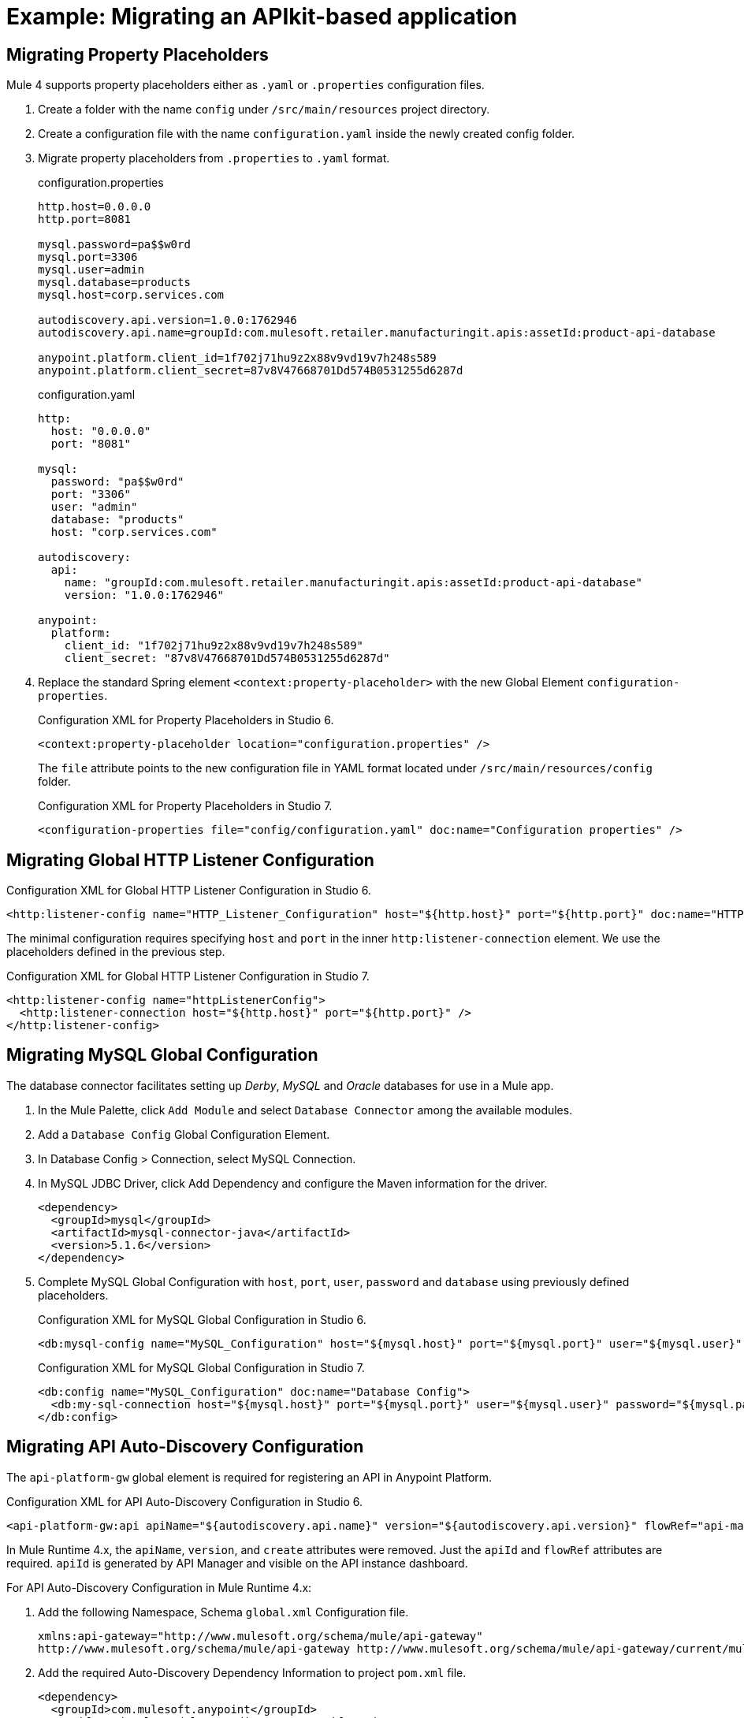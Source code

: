 // Andres Alleva
= Example: Migrating an APIkit-based application

////
This example migrates a Mule app to Mule 4 from Mule 3.
// Writer: Please explain the features or use cases you are going
// to cover. Provide a rationale, explaining how they worked
// in Mule 3 vs. how they work in Mule 4.

// You might list features in Mule 3 that you migrate to Mule 4,
// naming each feature, explaining how things changed in Mule 4,
// and anything about how it will work once migrated.

// * Feature 1
// * Feature 2
// * Feature etc.

// Before and After description: Please provide the big picture of what
// the app you are migrating looks like. Screenshots from in Studio 6 vs. // Studio 7 might be the most straightforward way to illustrate this.

//Optional: screenshot to store in migration/v/latest/_images
Here is a screenshot of this Mule app in Studio 6:

image::example1_complex_screenshot_here.png[App in Mule 3]

// Highlight the main differences between the examples.

//Optional: screenshot to store in migration/v/latest/_images
Here is the migrated app in Studio 7:

image::example2_complex_screenshot_here.png[App in Mule 4]

// If necessary or helpful, break down the migration into major steps,
// including any prep, for example:

This migration follows these basic steps:

. step 1
. step 2
. etc.

// Break down the app migration on a feature-by-feature basis.
////

== Migrating Property Placeholders

// Please replace this comment with an explanation
// of how you migrated the feature, and show the Studio 6
// vs. Studio 7 XML for the feature. Please provide any
// extra info needed to understand the changes to this feature
// in Mule 3 and Mule 4.
Mule 4 supports property placeholders either as `.yaml` or `.properties` configuration files.

. Create a folder with the name `config` under `/src/main/resources` project directory.
. Create a configuration file with the name `configuration.yaml` inside the newly created config folder.
. Migrate property placeholders from `.properties` to `.yaml` format.
+
.configuration.properties
----
http.host=0.0.0.0
http.port=8081

mysql.password=pa$$w0rd
mysql.port=3306
mysql.user=admin
mysql.database=products
mysql.host=corp.services.com

autodiscovery.api.version=1.0.0:1762946
autodiscovery.api.name=groupId:com.mulesoft.retailer.manufacturingit.apis:assetId:product-api-database

anypoint.platform.client_id=1f702j71hu9z2x88v9vd19v7h248s589
anypoint.platform.client_secret=87v8V47668701Dd574B0531255d6287d
----
+
.configuration.yaml
----
http:
  host: "0.0.0.0"
  port: "8081"

mysql:
  password: "pa$$w0rd"
  port: "3306"
  user: "admin"
  database: "products"
  host: "corp.services.com"

autodiscovery:
  api:
    name: "groupId:com.mulesoft.retailer.manufacturingit.apis:assetId:product-api-database"
    version: "1.0.0:1762946"

anypoint:
  platform:
    client_id: "1f702j71hu9z2x88v9vd19v7h248s589"
    client_secret: "87v8V47668701Dd574B0531255d6287d"
----
+
. Replace the standard Spring element `<context:property-placeholder>` with the new Global Element `configuration-properties`.
+
.Configuration XML for Property Placeholders in Studio 6.
[source,xml,linenums]
----
<context:property-placeholder location="configuration.properties" />
----
+
// Explain what changed for Mule 4 in Studio 7, including any different modules, component you needed to use.
The `file` attribute points to the new configuration file in YAML format located under `/src/main/resources/config` folder.
+
.Configuration XML for Property Placeholders in Studio 7.
[source,xml,linenums]
----
<configuration-properties file="config/configuration.yaml" doc:name="Configuration properties" />
----

== Migrating Global HTTP Listener Configuration

// Now do the same for the next migrated feature, and so on.

.Configuration XML for Global HTTP Listener Configuration in Studio 6.
[source,xml,linenums]
----
<http:listener-config name="HTTP_Listener_Configuration" host="${http.host}" port="${http.port}" doc:name="HTTP Listener Configuration"/>
----

// Explain what changed for Mule 4 in Studio 7, including any different modules, component you needed to use.
The minimal configuration requires specifying `host` and `port` in the inner `http:listener-connection` element. We use the placeholders defined in the previous step.

.Configuration XML for Global HTTP Listener Configuration in Studio 7.
[source,xml,linenums]
----
<http:listener-config name="httpListenerConfig">
  <http:listener-connection host="${http.host}" port="${http.port}" />
</http:listener-config>
----

== Migrating MySQL Global Configuration

// Now do the same for the next migrated feature, and so on.
The database connector facilitates setting up _Derby_, _MySQL_ and _Oracle_ databases for use in a Mule app.

. In the Mule Palette, click `Add Module` and select `Database Connector` among the available modules.
. Add a `Database Config` Global Configuration Element.
. In Database Config > Connection, select MySQL Connection.
. In MySQL JDBC Driver, click Add Dependency and configure the Maven information for the driver.
+
....
<dependency>
  <groupId>mysql</groupId>
  <artifactId>mysql-connector-java</artifactId>
  <version>5.1.6</version>
</dependency>
....
+
. Complete MySQL Global Configuration with `host`, `port`, `user`, `password` and `database` using previously defined placeholders.
+
.Configuration XML for MySQL Global Configuration in Studio 6.
[source,xml,linenums]
----
<db:mysql-config name="MySQL_Configuration" host="${mysql.host}" port="${mysql.port}" user="${mysql.user}" password="${mysql.password}" database="${mysql.database}" doc:name="MySQL Configuration" />
----
+
// Explain what changed for Mule 4 in Studio 7, including any different modules, component you needed to use.
+
.Configuration XML for MySQL Global Configuration in Studio 7.
[source,xml,linenums]
----
<db:config name="MySQL_Configuration" doc:name="Database Config">
  <db:my-sql-connection host="${mysql.host}" port="${mysql.port}" user="${mysql.user}" password="${mysql.password}" database="${mysql.database}" />
</db:config>
----

== Migrating API Auto-Discovery Configuration

// Now do the same for the next migrated feature, and so on.
The `api-platform-gw` global element is required for registering an API in Anypoint Platform.

.Configuration XML for API Auto-Discovery Configuration in Studio 6.
[source,xml,linenums]
----
<api-platform-gw:api apiName="${autodiscovery.api.name}" version="${autodiscovery.api.version}" flowRef="api-main" create="true" doc:name="API Autodiscovery"/>
----

// Explain what changed for Mule 4 in Studio 7, including any different modules, component you needed to use.
In Mule Runtime 4.x, the `apiName`, `version`, and `create` attributes were removed. Just the `apiId` and `flowRef` attributes are required. `apiId` is generated by API Manager and visible on the API instance dashboard.

For API Auto-Discovery Configuration in Mule Runtime 4.x:

. Add the following Namespace, Schema `global.xml` Configuration file.
+
....
xmlns:api-gateway="http://www.mulesoft.org/schema/mule/api-gateway"
http://www.mulesoft.org/schema/mule/api-gateway http://www.mulesoft.org/schema/mule/api-gateway/current/mule-api-gateway.xsd
....
+
. Add the required Auto-Discovery Dependency Information to project `pom.xml` file.
+
....
<dependency>
  <groupId>com.mulesoft.anypoint</groupId>
  <artifactId>mule-module-autodiscovery</artifactId>
  <version>4.0.0</version>
</dependency>
....
+
.Configuration XML for API Auto-Discovery Configuration in Studio 7.
[source,xml,linenums]
----
<api-gateway:autodiscovery apiId="${autodiscovery.api.id}" flowRef="api-product-main" doc:name="API Autodiscovery"/>
----

== Migrating Global Validation Configuration

// Now do the same for the next migrated feature, and so on.

.Configuration XML for Global Validation Configuration in Studio 6.
[source,xml,linenums]
----
<validation:config name="Validation_Configuration" doc:name="Validation Configuration"/>
----

// Explain what changed for Mule 4 in Studio 7, including any different modules, component you needed to use.
Opposite to Mule Runtime 3.x, adding the Validation Module to the Mule Palette is required to proceed with the configuration.

. In the Mule Palette, click `Add Module` and select `Validation Module` among the available modules.
. Add a `Validation Config` Global Configuration Element.

.Configuration XML for Global Validation Configuration in Studio 7.
[source,xml,linenums]
----
<validation:config name="Validation_Config" doc:name="Validation Config" />
----

== Migrating _get-products-flow_

// Now do the same for the next migrated feature, and so on.
`get-products-flow` returns products from the database filtering by `Product Category` and/or `Product Name` also supporting paginated queries with `offset` and `maxResults` parameters.

.Configuration XML for get-products-flow in Studio 6.
[source,xml,linenums]
----
<flow name="get-products-flow">
  <message-properties-transformer doc:name="Get Query Params" scope="invocation">
    <add-message-property key="queryOffset" value="#[Integer.valueOf(message.inboundProperties.'http.query.params'.offset)]" />
    <add-message-property key="queryLimit" value="#[Integer.valueOf(message.inboundProperties.'http.query.params'.maxResults)]" />
    <add-message-property key="queryName" value="#[ (message.inboundProperties.'http.query.params'.name != null) ? ('%'+message.inboundProperties.'http.query.params'.name+'%') : '%%']" />
    <add-message-property key="queryCategory" value="#[ (message.inboundProperties.'http.query.params'.category != null) ? ('%'+message.inboundProperties.'http.query.params'.category+'%') : '%%']" />
  </message-properties-transformer>
  <db:select config-ref="MySQL_Configuration" doc:name="Query Products">
    <db:parameterized-query><![CDATA[SELECT  p.id, p.name, p.description, p.product_number, p.manufactured, p.colors, p.categories, p.stock, p.safety_stock_level, p.standard_cost, p.list_price, p.size, p.size_unit_measure_code, p.weight, p.weight_unit_measure_code, p.days_to_manufacture, p.images,  p.modified_date, p.created_date
FROM product p
WHERE LOWER(p.name) like #[flowVars.queryName.toLowerCase()] AND LOWER(p.categories) like #[flowVars.queryCategory.toLowerCase()]
LIMIT #[flowVars.queryLimit]
OFFSET #[flowVars.queryOffset]]]>
    </db:parameterized-query>
  </db:select>
  <dw:transform-message doc:name="Products to JSON">
    <dw:set-payload resource="classpath:mappings/get-products-response.dwl"/>
  </dw:transform-message>
</flow>
----

// Explain what changed for Mule 4 in Studio 7, including any different modules, component you needed to use.
. There are no changes regarding `get-products-flow` definition.
+

[source,xml,linenums]
----
<flow name="get-products-flow">
----

. Create a package with the name `variables` under `src/main/resources` folder.
+

. Create the file `set-queryCategory-variable.dwl` under `src/main/resources/variables` folder and write a DW script for setting `queryCategory` flow variable.
+
....
%dw 2.0
output application/java
var queryCategory = attributes.queryParams.category
---
if (queryCategory != null)
	queryCategory
else
	'%%'
....

. Create the file `set-queryLimit-variable.dwl` under `src/main/resources/variables` folder and write a DW script for setting `queryLimit` flow variable.
+
....
%dw 2.0
output application/java
---
attributes.queryParams.maxResults as Number
....

. Create the file `set-queryName-variable.dwl` under `src/main/resources/variables` folder and write a DW script for setting `queryName` flow variable.
+
....
%dw 2.0
output application/java
var queryName = attributes.queryParams.name
---
if (queryName != null)
	queryName
else
	'%%'
....

. Create the file `set-queryOffset-variable.dwl` under `src/main/resources/variables` folder and write a DW script for setting `queryOffset` flow variable.
+
....
%dw 2.0
output application/java
---
attributes.queryParams.offset as Number
....

. Add a `Transform component` to replace the logic inside `message-properties-transformer` and set the variables `queryOffset`, `queryLimit`, `queryName` and `queryCategory` referencing to its DW script.
+

[source,xml,linenums]
----
<flow name="get-products-flow">
  <ee:transform doc:name="Get Query Params" doc:id="ab756164-e1df-4fc5-8fbe-8f4f8cafc2f6">
    <ee:message />
    <ee:variables>
     <ee:set-variable variableName="queryOffset" resource="variables/set-queryOffset-variable.dwl" />
     <ee:set-variable variableName="queryLimit" resource="variables/set-queryLimit-variable.dwl" />
     <ee:set-variable variableName="queryName" resource="variables/set-queryName-variable.dwl" />
     <ee:set-variable variableName="queryCategory" resource="variables/set-queryCategory-variable.dwl" />
   </ee:variables>
 </ee:transform>
</flow>
----

. Add a `db:select` element, referencing the MySQL Global Configuration. Use the colon (:) syntax in parametrized queries. Parameters must be supplied as key-value pairs into the `db:input-parameters` element.
+

[source,xml,linenums]
----
<db:select config-ref="MySQL_Configuration" doc:name="Query Products">
  <db:sql >SELECT  p.id, p.name, p.description, p.product_number, p.manufactured, p.colors, p.categories, p.stock, p.safety_stock_level, p.standard_cost, p.list_price, p.size, p.size_unit_measure_code, p.weight, p.weight_unit_measure_code, p.days_to_manufacture, p.images,  p.modified_date, p.created_date
FROM product p
WHERE LOWER(p.name) like :name AND LOWER(p.categories) like :category
LIMIT :limit
OFFSET :offset</db:sql>
  <db:input-parameters ><![CDATA[#[{'name' : lower(vars.queryName), 'category': lower(vars.queryCategory), 'limit': vars.queryLimit, 'offset': vars.queryOffset}]]]></db:input-parameters>
</db:select>
----

. Create a package with the name `mappings` under `src/main/resources` folder.
+

. Create the file `get-products-response.dwl` under `src/main/resources/mappings` folder.
+

. Migrate `get-products-response.dwl` DW 1.0 script to DW 2.0.
+

.Transformation for get-products-response in DW 1.0.
----
%dw 1.0
%output application/json
---
payload map {
	id: $.id,
	categories: ($.categories default "") splitBy ",",
	colors: ($.colors default "") splitBy ",",
	images: ($.images default "") splitBy ",",
	createdDate: $.created_date as :string {format: "yyyy-MM-dd"},
	modifiedDate: $.modified_date as :string {format: "yyyy-MM-dd"},
	safetyStockLevel: $.safety_stock_level as :number,
	stock: $.stock as :number,
	daysToManufacture: $.days_to_manufacture,
	name: $.name,
	description: $.description,
	listPrice: $.list_price,
	manufactured: $.manufactured,
	productNumber: $.product_number,
	size: $.size,
	sizeUnitMeasureCode: $.size_unit_measure_code,
	standardCost: $.standard_cost,
	weightUnitMeasureCode: $.weight_unit_measure_code,
	weight: $.weight
}
----

.Transformation for get-products-response in DW 2.0.
----
%dw 2.0
output application/json
---
payload map {
	id: $.id,
	categories: ($.categories default "") splitBy ",",
	colors: ($.colors default "") splitBy ",",
	images: ($.images default "") splitBy ",",
	createdDate: $.created_date as String {format: "yyyy-MM-dd"},
	modifiedDate: $.modified_date as String {format: "yyyy-MM-dd"},
	safetyStockLevel: $.safety_stock_level as Number,
	stock: $.stock as Number,
	daysToManufacture: $.days_to_manufacture,
	name: $.name,
	description: $.description,
	listPrice: $.list_price,
	manufactured: $.manufactured,
	productNumber: $.product_number,
	size: $.size,
	sizeUnitMeasureCode: $.size_unit_measure_code,
	standardCost: $.standard_cost,
	weightUnitMeasureCode: $.weight_unit_measure_code,
	weight: $.weight
}
----

Finally, add a `Transform component` that sets the payload using the DW 2.0 transformation.

[source,xml,linenums]
----
<flow name="get-products-flow">
	<!-- more logic here -->
	<ee:transform doc:name="Products to JSON">
		<ee:message>
			<ee:set-payload resource="mappings/get-products-response.dwl" />
		</ee:message>
	</ee:transform>
</flow>
----

.Configuration XML for get-products-flow in Studio 7.
[source,xml,linenums]
----
<flow name="get-products-flow">
		<ee:transform doc:name="Get Query Params" doc:id="ab756164-e1df-4fc5-8fbe-8f4f8cafc2f6">
			<ee:message />
			<ee:variables>
				<ee:set-variable variableName="queryOffset" resource="variables/set-queryOffset-variable.dwl" />
				<ee:set-variable variableName="queryLimit" resource="variables/set-queryLimit-variable.dwl" />
				<ee:set-variable variableName="queryName" resource="variables/set-queryName-variable.dwl" />
				<ee:set-variable variableName="queryCategory" resource="variables/set-queryCategory-variable.dwl" />
			</ee:variables>
		</ee:transform>
		<db:select config-ref="MySQL_Configuration" doc:name="Query Products">
			<db:sql>SELECT p.id, p.name, p.description, p.product_number,
				p.manufactured, p.colors, p.categories, p.stock,
				p.safety_stock_level, p.standard_cost, p.list_price, p.size,
				p.size_unit_measure_code, p.weight, p.weight_unit_measure_code,
				p.days_to_manufacture, p.images, p.modified_date, p.created_date
				FROM product p
				WHERE LOWER(p.name) like :name AND LOWER(p.categories) like :category
				LIMIT :limit
				OFFSET :offset</db:sql>
			<db:input-parameters><![CDATA[#[{'name' : lower(vars.queryName), 'category': lower(vars.queryCategory), 'limit': vars.queryLimit, 'offset': vars.queryOffset}]]]></db:input-parameters>
		</db:select>
		<ee:transform doc:name="Products to JSON">
			<ee:message>
				<ee:set-payload resource="mappings/get-products-response.dwl" />
			</ee:message>
		</ee:transform>
	</flow>
----

== Migrating _get-product-by-id-flow_

// Now do the same for the next migrated feature, and so on.
`get-product-by-id-flow` returns a product from the database filtering by `id`. If there isn't a product with the required id, an `HTTP 404 Not Found` error is returned.

.Configuration XML for get-product-by-id-flow in Studio 6.
[source,xml,linenums]
----
<flow name="get-product-by-id-flow">
  <db:select config-ref="MySQL_Configuration" doc:name="Get by Id">
    <db:parameterized-query><![CDATA[SELECT p.id, p.name, p.description, p.product_number, p.manufactured, p.colors, p.categories, p.stock, p.safety_stock_level, p.standard_cost, p.list_price, p.size, p.size_unit_measure_code, p.weight, p.weight_unit_measure_code, p.days_to_manufacture, p.images,  p.modified_date, p.created_date FROM product p where p.id = #[id]]]></db:parameterized-query>
  </db:select>
  <validation:is-true config-ref="Validation_Configuration" doc:name="Is Not Empty" exceptionClass="org.mule.module.apikit.exception.NotFoundException" expression="#[payload.size() &gt; 0]"/>
  <dw:transform-message doc:name="Product to JSON">
    <dw:set-payload resource="classpath:mappings/get-product-by-id-response.dwl"/>
  </dw:transform-message>
</flow>
----

// Explain what changed for Mule 4 in Studio 7, including any different modules, component you needed to use.
. There are no changes regarding `get-product-by-id-flow` definition.
+
[source,xml,linenums]
----
<flow name="get-product-by-id-flow" />
----

. Create `set-productId-variable.dwl` under `src/main/resources/variables` folder. Add the following logic for getting the `id` from `uriParams`.
+
....
%dw 2.0
output application/java
---
attributes.uriParams.id
....

. Add a `Transform component` that references the DW script that sets a variable with the `productId` value received as a `URI parameter`.
+
[source,xml,linenums]
----
<flow name="get-product-by-id-flow">
  <ee:transform doc:name="Get Uri Params">
    <ee:message />
    <ee:variables>
      <ee:set-variable variableName="id" resource="variables/set-productId-variable.dwl" />
    </ee:variables>
  </ee:transform>
</flow>
----

. Add a `db:select` element, referencing the MySQL Global Configuration. Use the colon (:) syntax in parametrized queries. Parameters must be supplied as key-value pairs into the `db:input-parameters` element.
+
[source,xml,linenums]
----
<db:select config-ref="MySQL_Configuration" doc:name="Get by Id">
  <db:sql>SELECT p.id, p.name, p.description, p.product_number, p.manufactured, p.colors, p.categories, p.stock, p.safety_stock_level, p.standard_cost, p.list_price, p.size, p.size_unit_measure_code, p.weight, p.weight_unit_measure_code, p.days_to_manufacture, p.images,  p.modified_date, p.created_date
FROM product p
where p.id = :id</db:sql>
  <db:input-parameters><![CDATA[#[{'id' : vars.id}]]]></db:input-parameters>
</db:select>
----

. Add a `validation:is-true` element after the `db:select` that checks if the query has returned results. If not, throw an `APP:NOT_FOUND` error. Notice that as `MEL` has been replaced by `DataWeave` as the default expression language, `#[payload.size() &gt; 0]` is rewritten as `#[sizeOf(payload) &gt; 0]`.
+
[source,xml,linenums]
----
<validation:is-true doc:name="Is Not Empty" config-ref="Validation_Config" expression="#[sizeOf(payload) &gt; 0]">
  <error-mapping sourceType="VALIDATION:INVALID_BOOLEAN" targetType="APP:NOT_FOUND" />
</validation:is-true>
----

. Create `get-product-by-id-response.dwl` file under `src/main/resources/mappings` folder and migrate DataWeave script for building JSON response from 1.0 to 2.0.
+

.Transformation for get-product-by-id-response in DW 1.0.
----
%dw 1.0
%output application/json
%var product = payload[0]
---
{
	id: product.id,
	name: product.name,
	description: product.description,
	manufactured: product.manufactured,
	productNumber: product.product_number,
	colors: (product.colors default "") splitBy "," ,
	categories:(product.categories default "") splitBy "," ,
	safetyStockLevel: product.safety_socket_level,
	standardCost: (product.standard_cost default "0.0") as :string {format: "##.##"} as :number,
	listPrice: (product.list_price default "0.0") as :string {format: "##.##"} as :number,
	stock: product.stock,
	safetyStockLevel: product.safety_stock_level,
	daysToManufacture: product.days_to_manufacture,
	size: product.size,
	sizeUnitMeasureCode: product.size_unit_measure_code,
	weight: product.weight,
	weightUnitMeasureCode: product.weight_unit_measure_code,
	daysToManufacture: product.days_to_manufacture,
	images: (product.images splitBy "," default null),
	modifiedDate: (product.modified_date default "") as :date {format: "yyyy-MM-dd"},
	createdDate: (product.created_date default "") as :date {format: "yyyy-MM-dd"}

}
----

.Transformation for get-product-by-id-response.dwl in DW 2.0.
----
%dw 2.0
output application/json
var product = payload[0]
---
{
	id: product.id,
	name: product.name,
	description: product.description,
	manufactured: product.manufactured,
	productNumber: product.product_number,
	colors: (product.colors default "") splitBy "," ,
	categories:(product.categories default "") splitBy "," ,
	safetyStockLevel: product.safety_socket_level,
	standardCost: (product.standard_cost default "0.0") as String {format: "##.##"} as Number,
	listPrice: (product.list_price default "0.0") as String {format: "##.##"} as Number,
	stock: product.stock,
	safetyStockLevel: product.safety_stock_level,
	daysToManufacture: product.days_to_manufacture,
	size: product.size,
	sizeUnitMeasureCode: product.size_unit_measure_code,
	weight: product.weight,
	weightUnitMeasureCode: product.weight_unit_measure_code,
	daysToManufacture: product.days_to_manufacture,
	images: (product.images splitBy "," default null),
	modifiedDate: (product.modified_date default "") as Date {format: "yyyy-MM-dd"},
	createdDate: (product.created_date default "") as Date {format: "yyyy-MM-dd"}
}
----

Finally, add a `Transform component` that sets the payload using the DW 2.0 transformation.

[source,xml,linenums]
----
<ee:transform doc:name="Product to JSON">
  <ee:message>
    <ee:set-payload resource="mappings/get-product-by-id-response.dwl" />
  </ee:message>
</ee:transform>
----

.Configuration XML for get-product-by-id-flow in Studio 7.
[source,xml,linenums]
----
<flow name="get-product-by-id-flow">
  <ee:transform doc:name="Get Uri Params">
    <ee:message />
    <ee:variables>
      <ee:set-variable variableName="id" resource="variables/set-productId-variable.dwl" />
    </ee:variables>
  </ee:transform>
  <db:select config-ref="MySQL_Configuration" doc:name="Get by Id">
    <db:sql>SELECT p.id, p.name, p.description, p.product_number, p.manufactured, p.colors, p.categories, p.stock, p.safety_stock_level, p.standard_cost, p.list_price, p.size, p.size_unit_measure_code, p.weight, p.weight_unit_measure_code, p.days_to_manufacture, p.images,  p.modified_date, p.created_date
FROM product p
where p.id = :id</db:sql>
    <db:input-parameters><![CDATA[#[{'id' : vars.id}]]]></db:input-parameters>
  </db:select>
  <validation:is-true doc:name="Is Not Empty" config-ref="Validation_Config" expression="#[sizeOf(payload) &gt; 0]">
    <error-mapping sourceType="VALIDATION:INVALID_BOOLEAN" targetType="APP:NOT_FOUND" />
  </validation:is-true>
  <ee:transform doc:name="Product to JSON">
    <ee:message>
      <ee:set-payload resource="mappings/get-product-by-id-response.dwl" />
    </ee:message>
  </ee:transform>
</flow>
----

== Migrating _post-product-flow_

// Now do the same for the next migrated feature, and so on.
`post-product-flow` inserts a product in the database.

.Configuration XML for post-product-flow in Studio 6.
[source,xml,linenums]
----
<flow name="post-product-flow">
  <set-variable variableName="originalPayload" value="#[payload:java.lang.String]" doc:name="Set Original Payload" />
  <dw:transform-message doc:name="Json to Map">
    <dw:set-payload resource="classpath:mappings/json-product-to-java.dwl"/>
  </dw:transform-message>
  <transactional action="ALWAYS_BEGIN" doc:name="Transactional">
    <db:insert config-ref="MySQL_Configuration" doc:name="Insert Product" autoGeneratedKeys="true" autoGeneratedKeysColumnNames="id" target="#[payload]">
      <db:parameterized-query><![CDATA[insert into product(name, description, product_number, manufactured, colors, categories, stock, safety_stock_level, standard_cost, list_price, size, size_unit_measure_code, weight, weight_unit_measure_code, days_to_manufacture, images, modified_date, created_date) values(#[payload.name],#[payload.description], #[payload.productNumber], #[payload.manufactured], #[payload.colors],  #[payload.categories], #[payload.stock], #[payload.safetyStockLevel], #[payload.standardCost], #[payload.listPrice], #[payload.size], #[payload.sizeUnitMeasureCode], #[payload.weight], #[payload.weightUnitMeasureCode], #[payload.daysToManufacture], #[payload.images], CURDATE(), CURDATE() );]]></db:parameterized-query>
    </db:insert>
  </transactional>
  <dw:transform-message doc:name="Database to Json">
    <dw:input-variable doc:sample="json.json" mimeType="application/json" variableName="originalPayload" />
    <dw:set-payload resource="classpath:mappings/post-product-response.dwl"/>
  </dw:transform-message>
</flow>
----

// Explain what changed for Mule 4 in Studio 7, including any different modules, component you needed to use.
. There are no changes regarding `post-product-flow` definition.
+

[source,xml,linenums]
----
<flow name="post-product-flow" />
----

. Create a `json-to-java.dwl` file into `src/main/resources/mappings` folder to transform the JSON request into a JAVA map.
+
....
%dw 2.0
output application/java
---
payload
....

. Create a `json-product-to-java.dwl` file into `src/main/resources/mappings` and migrate the original script from DW 1.0 to 2.0.
+
.Transformation for json-product-to-java.dwl in DW 1.0.
----
%dw 1.0
%output application/java
---
{
	categories: payload.categories joinBy ",",
	colors: payload.colors joinBy ",",
	daysToManufacture: payload.daysToManufacture,
	description: payload.description,
	images: payload.images joinBy ",",
	listPrice: payload.listPrice,
	(manufactured: 1) when payload.manufactured == true,
	(manufactured: 0) when payload.manufactured == false,
	name: payload.name,
	productNumber: payload.productNumber,
	safetyStockLevel: payload.safetyStockLevel,
	size: payload.size,
	sizeUnitMeasureCode: payload.sizeUnitMeasureCode,
	standardCost: payload.standardCost,
	stock: payload.stock,
	weight: payload.weight,
	weightUnitMeasureCode: payload.weightUnitMeasureCode
}
----
+
.Transformation for json-product-to-java.dwl in DW 2.0.
----
%dw 2.0
output application/java
fun getManufacturedCode(value) =
	if (value == true) 1
	else 0
---
{
	categories: payload.categories joinBy ",",
	colors: payload.colors joinBy ",",
	daysToManufacture: payload.daysToManufacture,
	description: payload.description,
	images: payload.images joinBy ",",
	listPrice: payload.listPrice,
	manufactured: getManufacturedCode(payload.manufactured),
	name: payload.name,
	productNumber: payload.productNumber,
	safetyStockLevel: payload.safetyStockLevel,
	size: payload.size,
	sizeUnitMeasureCode: payload.sizeUnitMeasureCode,
	standardCost: payload.standardCost,
	stock: payload.stock,
	weight: payload.weight,
	weightUnitMeasureCode: payload.weightUnitMeasureCode
}
----
+
. Add a `Transform component` that sets `originalPayload` and `newPayload` using the using the previously created DataWeave transformations.
+
[source,xml,linenums]
----
<flow name="post-product-flow">
  <ee:transform doc:name="Json to Map">
    <ee:message />
    <ee:variables>
      <ee:set-variable variableName="originalPayload" resource="mappings/json-to-java.dwl" />
      <ee:set-variable variableName="newPayload" resource="mappings/json-product-to-java.dwl" />
    </ee:variables>
  </ee:transform>
</flow>
----

. For configuring the details of the transaction, replace the Mule 3.x `transactional` scope with the new `try` scope and set the `transactionalAction` attribute to `ALWAYS_BEGIN`.
+
[source,xml,linenums]
----
<try doc:name="Try" transactionalAction="ALWAYS_BEGIN">
</try>
----

. Add a `db:insert` element into the `Try scope`, referencing the MySQL Global Configuration. Parameters must be supplied as key-value pairs into the `db:input-parameters` element. Notice also the inclusion of `db:auto-generated-keys-column-name` tag for setting the payload with the `ID` that was auto-generated by the Database engine.
+
[source,xml,linenums]
----
<try transactionalAction="ALWAYS_BEGIN" doc:name="Try">
  <db:insert config-ref="MySQL_Configuration" doc:name="Insert Product" autoGenerateKeys="true">
    <db:sql>insert into product(name, description, product_number,
					manufactured, colors, categories, stock, safety_stock_level,
					standard_cost, list_price, size, size_unit_measure_code, weight,
					weight_unit_measure_code, days_to_manufacture, images,
					modified_date, created_date)
					values(:name, :description,
					:product_number, :manufactured, :colors,
					:categories, :stock,
					:safety_stock_level, :standard_cost,
					:list_price, :size,
					:size_unit_measure_code, :weight,
					:weight_unit_measure_code,
					:days_to_manufacture, :images,
					CURDATE(), CURDATE());
				</db:sql>
    <db:input-parameters><![CDATA[#[{'name': vars.newPayload.name, 'description': vars.newPayload.description, 'product_number': vars.newPayload.productNumber, 'manufactured': vars.newPayload.manufactured, 'colors': vars.newPayload.colors, 'categories': vars.newPayload.categories, 'stock': vars.newPayload.stock, 'safety_stock_level': vars.newPayload.safetyStockLevel, 'standard_cost': vars.newPayload.standardCost, 'list_price': vars.newPayload.listPrice, 'size': vars.newPayload.size, 'size_unit_measure_code': vars.newPayload.sizeUnitMeasureCode, 'weight': vars.newPayload.weight, 'weight_unit_measure_code': vars.newPayload.weightUnitMeasureCode, 'days_to_manufacture': vars.newPayload.daysToManufacture, 'images': vars.newPayload.images}]]]></db:input-parameters>
    <db:auto-generated-keys-column-names>
      <db:auto-generated-keys-column-name value="id" />
    </db:auto-generated-keys-column-names>
  </db:insert>
</try>
----

. Create a `post-product-response.dwl` file under `src/main/resources/mappings` and migrate the response transformation from DataWeave 1.0 to 2.0. Notice the difference getting the generated `id` from the payload with the expression `payload.generatedKeys.GENERATED_KEY`.
+
.Transformation for post-product-response.dwl in DW 1.0.
----
%dw 1.0
%output application/json
---
flowVars.originalPayload ++
id: payload[0].GENERATED_KEY
----
+
.Transformation for post-product-response.dwl in DW 2.0.
----
%dw 2.0
output application/json
---
vars.originalPayload ++
id: payload.generatedKeys.GENERATED_KEY
----
+
. Add a `Transform component` and set the payload with the DataWeave scrit.
+
[source,xml,linenums]
----
<ee:transform doc:name="Database to Json">
  <ee:message>
    <ee:set-payload resource="mappings/post-product-response.dwl" />
  </ee:message>
</ee:transform>
----

.Configuration XML for post-product-flow in Studio 7.
[source,xml,linenums]
----
<flow name="post-product-flow">
  <ee:transform doc:name="Json to Map">
    <ee:message />
    <ee:variables>
      <ee:set-variable variableName="originalPayload" resource="mappings/json-to-java.dwl" />
      <ee:set-variable variableName="newPayload" resource="mappings/json-product-to-java.dwl" />
    </ee:variables>
  </ee:transform>
  <try transactionalAction="ALWAYS_BEGIN" doc:name="Try">
    <db:insert config-ref="MySQL_Configuration" doc:name="Insert Product" autoGenerateKeys="true">
      <db:sql>insert into product(name, description, product_number,
					manufactured, colors, categories, stock, safety_stock_level,
					standard_cost, list_price, size, size_unit_measure_code, weight,
					weight_unit_measure_code, days_to_manufacture, images,
					modified_date, created_date)
					values(:name, :description,
					:product_number, :manufactured, :colors,
					:categories, :stock,
					:safety_stock_level, :standard_cost,
					:list_price, :size,
					:size_unit_measure_code, :weight,
					:weight_unit_measure_code,
					:days_to_manufacture, :images,
					CURDATE(), CURDATE());
				</db:sql>
      <db:input-parameters><![CDATA[#[{'name': vars.newPayload.name, 'description': vars.newPayload.description, 'product_number': vars.newPayload.productNumber, 'manufactured': vars.newPayload.manufactured, 'colors': vars.newPayload.colors, 'categories': vars.newPayload.categories, 'stock': vars.newPayload.stock, 'safety_stock_level': vars.newPayload.safetyStockLevel, 'standard_cost': vars.newPayload.standardCost, 'list_price': vars.newPayload.listPrice, 'size': vars.newPayload.size, 'size_unit_measure_code': vars.newPayload.sizeUnitMeasureCode, 'weight': vars.newPayload.weight, 'weight_unit_measure_code': vars.newPayload.weightUnitMeasureCode, 'days_to_manufacture': vars.newPayload.daysToManufacture, 'images': vars.newPayload.images}]]]></db:input-parameters>
      <db:auto-generated-keys-column-names>
        <db:auto-generated-keys-column-name value="id" />
      </db:auto-generated-keys-column-names>
    </db:insert>
  </try>
  <ee:transform doc:name="Database to Json">
    <ee:message>
      <ee:set-payload resource="mappings/post-product-response.dwl" />
    </ee:message>
  </ee:transform>
</flow>
----

== Migrating _put-product-flow_

// Now do the same for the next migrated feature, and so on.
`put-product-flow` updates a product in the database based on the specified `id`.

.Configuration XML for put-product-flow in Studio 6.
[source,xml,linenums]
----
<flow name="put-product-flow">
  <dw:transform-message doc:name="JSon to Product">
    <dw:set-payload resource="classpath:mappings/put-json-product-to-java.dwl"/>
  </dw:transform-message>
  <transactional action="ALWAYS_BEGIN" doc:name="Transactional">
    <db:update config-ref="MySQL_Configuration" doc:name="Update Product">
      <db:parameterized-query><![CDATA[update product set name = #[payload.name], description = #[payload.description], product_number = #[payload.productNumber], manufactured = #[payload.manufactured], colors = #[payload.colors], categories= #[payload.categories], stock = #[payload.stock], safety_stock_level = #[payload.safetyStockLevel], standard_cost = #[payload.standardCost], list_price = #[payload.listPrice], size = #[payload.size], size_unit_measure_code = #[payload.sizeUnitMeasureCode], weight = #[payload.weight], weight_unit_measure_code = #[payload.weightUnitMeasureCode], days_to_manufacture = #[payload.daysToManufacture], images = #[payload.images],  modified_date = CURDATE() where id = #[id]]]></db:parameterized-query>
    </db:update>
  </transactional>
  <set-payload value="#[NullPayload.getInstance()]" doc:name="Set Payload" />
  <set-property propertyName="http.status" value="204" doc:name="Set Status" />
</flow>
----

// Explain what changed for Mule 4 in Studio 7, including any different modules, component you needed to use.
. There are no changes regarding `put-product-flow` definition.
+

[source,xml,linenums]
----
<flow name="put-product-flow" />
----

.Configuration XML for put-product-flow in Studio 7.
[source,xml,linenums]
----
PASTE_XML_HERE
----

== Migrating _delete-product-flow_

// Now do the same for the next migrated feature, and so on.
`delete-product-flow` deletes the product record from the MySQL database with the `id` specified as a `URI parameter` returning an HTTP 204 status code.

.Configuration XML for delete-product-flow in Studio 6.
[source,xml,linenums]
----
<flow name="delete-product-flow">
  <transactional action="ALWAYS_BEGIN" doc:name="Transactional">
    <db:delete config-ref="MySQL_Configuration" doc:name="Delete Product">
      <db:parameterized-query><![CDATA[delete from product where id=#[id]]]></db:parameterized-query>
    </db:delete>
  </transactional>
  <set-payload value="#[NullPayload.getInstance()]" doc:name="Set Payload"/>
  <set-property propertyName="http.status" value="204" doc:name="Set Status"/>
</flow>
----

// Explain what changed for Mule 4 in Studio 7, including any different modules, component you needed to use.
. There are no changes regarding `delete-product-flow` definition.
+

[source,xml,linenums]
----
<flow name="delete-product-flow" />
----

. Add a `Transform component` that references the DW script that sets a variable with the `productId` value received as a `URI parameter`.
+

[source,xml,linenums]
----
<flow name="delete-product-flow">
  <ee:transform doc:name="Set productId variable">
    <ee:message />
    <ee:variables>
      <ee:set-variable variableName="productId" resource="variables/set-productId-variable.dwl" />
    </ee:variables>
  </ee:transform>
</flow>
----

. For configuring the details of the transaction, replace the Mule 3.x `transactional` scope with the new `try` scope and set the `transactionalAction` attribute to `ALWAYS_BEGIN`.
+

[source,xml,linenums]
----
<try doc:name="Try" transactionalAction="ALWAYS_BEGIN">
</try>
----

. Add a `db:delete` element into the `Try scope`, referencing the MySQL Global Configuration. Parameters must be supplied as key-value pairs into the `db:input-parameters` element. Opposite to Mule 3.x, the previously defined `productId` flow variable must be accessed as `vars.productId` instead of `flowVars.productId`.
+

[source,xml,linenums]
----
<try doc:name="Try" transactionalAction="ALWAYS_BEGIN">
  <db:delete config-ref="MySQL_Configuration" doc:name="Delete Product">
    <db:sql>delete from product where id=:productId</db:sql>
    <db:input-parameters><![CDATA[#[{'productId' : vars.productId}]]]></db:input-parameters>
  </db:delete>
</try>
----

. Create a `set-httpStatus-with-204.dwl` file under `src/main/resources/variables` as follows.
+

....
%dw 2.0
output application/java
---
204
....

. Set `httpStatus` variable with the value `204` using a `Transform Component` for defining a `NO CONTENT` response code.
+

[source,xml,linenums]
----
<ee:transform doc:name="Set 204 HTTP Status code">
  <ee:message />
  <ee:variables>
    <ee:set-variable variableName="httpStatus" resource="variables/set-httpStatus-with-204.dwl" />
  </ee:variables>
</ee:transform>
----

To return a specific HTTP Status code, instead of setting a `http.status` property, Mule 4 requires a to set a variable with the name `httpStatus`.

.Configuration XML for delete-product-flow in Studio 7.
[source,xml,linenums]
----
<flow name="delete-product-flow">
  <ee:transform doc:name="Set productId variable">
    <ee:message />
    <ee:variables>
      <ee:set-variable variableName="productId" resource="variables/set-productId-variable.dwl" />
    </ee:variables>
  </ee:transform>
  <try doc:name="Try" transactionalAction="ALWAYS_BEGIN">
    <db:delete config-ref="MySQL_Configuration" doc:name="Delete Product">
      <db:sql>delete from product where id=:productId</db:sql>
      <db:input-parameters><![CDATA[#[{'productId' : vars.productId}]]]></db:input-parameters>
    </db:delete>
  </try>
  <ee:transform doc:name="Set 204 HTTP Status code">
    <ee:message />
    <ee:variables>
      <ee:set-variable variableName="httpStatus" resource="variables/set-httpStatus-with-204.dwl" />
    </ee:variables>
  </ee:transform>
</flow>
----

////
== Migrating Feature_2

// Now do the same for the next migrated feature, and so on.

.Configuration XML for Feature_1 in Studio 6.
[source,xml,linenums]
----
PASTE_XML_HERE
----

// Explain what changed for Mule 4 in Studio 7, including any different modules, component you needed to use.

.Configuration XML for Feature_1 in Studio 7.
[source,xml,linenums]
----
PASTE_XML_HERE
----
////

== See Also

link:migration-example-complex[Example: Migration to Mule 4]

link:migration-examples[Migration Examples]
